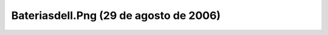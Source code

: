 

Bateriasdell.Png (29 de agosto de 2006)
=======================================
.. image:: ../../bateriasDell.png
    :align: center

